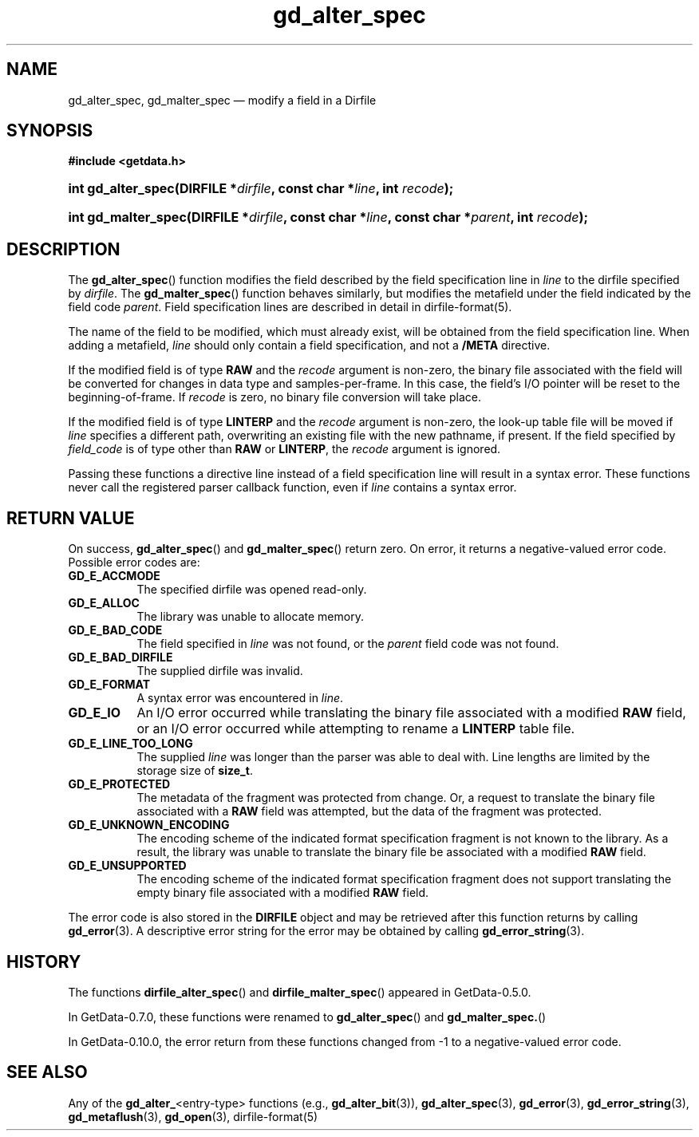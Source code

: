 .\" header.tmac.  GetData manual macros.
.\"
.\" Copyright (C) 2016 D. V. Wiebe
.\"
.\""""""""""""""""""""""""""""""""""""""""""""""""""""""""""""""""""""""""
.\"
.\" This file is part of the GetData project.
.\"
.\" Permission is granted to copy, distribute and/or modify this document
.\" under the terms of the GNU Free Documentation License, Version 1.2 or
.\" any later version published by the Free Software Foundation; with no
.\" Invariant Sections, with no Front-Cover Texts, and with no Back-Cover
.\" Texts.  A copy of the license is included in the `COPYING.DOC' file
.\" as part of this distribution.

.\" Format a function name with optional trailer: func_name()trailer
.de FN \" func_name [trailer]
.nh
.BR \\$1 ()\\$2
.hy
..

.\" Format a reference to section 3 of the manual: name(3)trailer
.de F3 \" func_name [trailer]
.nh
.BR \\$1 (3)\\$2
.hy
..

.\" Format the header of a list of definitons
.de DD \" name alt...
.ie "\\$2"" \{ \
.TP 8
.PD
.B \\$1 \}
.el \{ \
.PP
.B \\$1
.PD 0
.DD \\$2 \\$3 \}
..

.\" Start a code block: Note: groff defines an undocumented .SC for
.\" Bell Labs man legacy reasons.
.de SC
.fam C
.na
.nh
..

.\" End a code block
.de EC
.hy
.ad
.fam
..

.\" Format a structure pointer member: struct->member\fRtrailer
.de SPM \" struct member trailer
.nh
.ie "\\$3"" .IB \\$1 ->\: \\$2
.el .IB \\$1 ->\: \\$2\fR\\$3
.hy
..

.\" Format a function argument
.de ARG \" name trailer
.nh
.ie "\\$2"" .I \\$1
.el .IR \\$1 \\$2
.hy
..

.\" Hyphenation exceptions
.hw sarray carray lincom linterp
.\" gd_alter_spec.3.  The gd_alter_spec man page.
.\"
.\" Copyright (C) 2008, 2010, 2011, 2014, 2016 D. V. Wiebe
.\"
.\""""""""""""""""""""""""""""""""""""""""""""""""""""""""""""""""""""""""
.\"
.\" This file is part of the GetData project.
.\"
.\" Permission is granted to copy, distribute and/or modify this document
.\" under the terms of the GNU Free Documentation License, Version 1.2 or
.\" any later version published by the Free Software Foundation; with no
.\" Invariant Sections, with no Front-Cover Texts, and with no Back-Cover
.\" Texts.  A copy of the license is included in the `COPYING.DOC' file
.\" as part of this distribution.
.\"
.TH gd_alter_spec 3 "25 December 2016" "Version 0.10.0" "GETDATA"

.SH NAME
gd_alter_spec, gd_malter_spec \(em modify a field in a Dirfile

.SH SYNOPSIS
.SC
.B #include <getdata.h>
.HP
.BI "int gd_alter_spec(DIRFILE *" dirfile ", const char *" line ,
.BI "int " recode );
.HP
.BI "int gd_malter_spec(DIRFILE *" dirfile ", const char *" line ,
.BI "const char *" parent ", int " recode );
.EC

.SH DESCRIPTION
The
.FN gd_alter_spec
function modifies the field described by the field specification line in
.ARG line
to the dirfile specified by
.ARG dirfile .
The
.FN gd_malter_spec
function behaves similarly, but modifies the metafield under the field
indicated by the field code
.ARG parent .
Field specification lines are described in detail in
dirfile-format(5).

The name of the field to be modified, which must already exist, will be
obtained from the field specification line.  When adding a metafield, 
.ARG line
should only contain a field specification, and not a
.B /META
directive.

If the modified field is of type
.B RAW
and the
.ARG recode
argument is non-zero, the binary file associated with the field will be
converted for changes in data type and samples-per-frame.  In this case,
the field's I/O pointer will be reset to the beginning-of-frame.  If
.ARG recode
is zero, no binary file conversion will take place.

If the modified field is of type
.B LINTERP
and the
.ARG recode
argument is non-zero, the look-up table file will be moved if
.ARG line
specifies a different path, overwriting an existing file with the new
pathname, if present.  If the field specified by
.ARG field_code
is of type other than
.B RAW
or
.BR LINTERP ,
the
.ARG recode
argument is ignored.

Passing these functions a directive line instead of a field specification line
will result in a syntax error.  These functions never call the registered
parser callback function, even if
.ARG line 
contains a syntax error.

.SH RETURN VALUE
On success,
.FN gd_alter_spec
and
.FN gd_malter_spec
return zero.  On error, it returns a negative-valued error code.  Possible error
codes are:
.DD GD_E_ACCMODE
The specified dirfile was opened read-only.
.DD GD_E_ALLOC
The library was unable to allocate memory.
.DD GD_E_BAD_CODE
The field specified in
.ARG line
was not found, or the
.ARG parent
field code was not found.
.DD GD_E_BAD_DIRFILE
The supplied dirfile was invalid.
.DD GD_E_FORMAT
A syntax error was encountered in
.ARG line .
.DD GD_E_IO
An I/O error occurred while translating the binary file associated with a
modified
.B RAW
field, or an I/O error occurred while attempting to rename a
.B LINTERP
table file.
.DD GD_E_LINE_TOO_LONG
The supplied
.ARG line
was longer than the parser was able to deal with.  Line lengths are limited by
the storage size of
.BR size_t .
.DD GD_E_PROTECTED
The metadata of the fragment was protected from change.  Or, a request to
translate the binary file associated with a
.B RAW
field was attempted, but the data of the fragment was protected.
.DD GD_E_UNKNOWN_ENCODING
The encoding scheme of the indicated format specification fragment is not known
to the library.  As a result, the library was unable to translate the binary
file be associated with a modified
.B RAW
field.
.DD GD_E_UNSUPPORTED
The encoding scheme of the indicated format specification fragment does not
support translating the empty binary file associated with a modified
.B RAW
field.
.PP
The error code is also stored in the
.B DIRFILE
object and may be retrieved after this function returns by calling
.F3 gd_error .
A descriptive error string for the error may be obtained by calling
.F3 gd_error_string .

.SH HISTORY
The functions
.FN dirfile_alter_spec
and
.FN dirfile_malter_spec
appeared in GetData-0.5.0.

In GetData-0.7.0, these functions were renamed to
.FN gd_alter_spec
and
.FN gd_malter_spec.

In GetData-0.10.0, the error return from these functions changed from -1 to a
negative-valued error code.

.SH SEE ALSO
Any of the
.BR gd_alter_ <entry-type>
functions (e.g.,
.F3 gd_alter_bit ),
.F3 gd_alter_spec ,
.F3 gd_error ,
.F3 gd_error_string ,
.F3 gd_metaflush ,
.F3 gd_open ,
dirfile-format(5)
